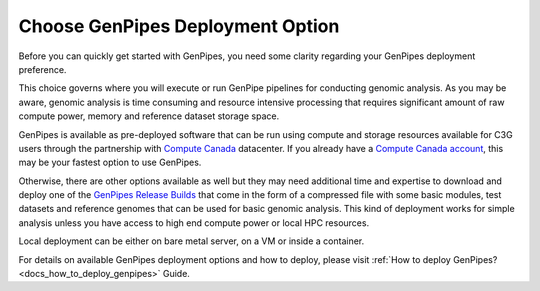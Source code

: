 .. _docs_choose_gp_dep:

Choose GenPipes Deployment Option
----------------------------------

Before you can quickly get started with GenPipes, you need some clarity regarding your GenPipes deployment preference.  

This choice governs where you will execute or run GenPipe pipelines for conducting genomic analysis. As you may be aware, genomic analysis is time consuming and resource intensive processing that requires significant amount of raw compute power, memory and reference dataset storage space.

GenPipes is available as pre-deployed software that can be run using compute and storage resources available for C3G users through the partnership with `Compute Canada`_ datacenter.  If you already have a `Compute Canada account`_, this may be your fastest option to use GenPipes.

Otherwise, there are other options available as well but they may need additional time and expertise to download and deploy one of the `GenPipes Release Builds`_ that come in the form of a compressed file with some basic modules, test datasets and reference genomes that can be used for basic genomic analysis.  This kind of deployment works for simple analysis unless you have access to high end compute power or local HPC resources.

Local deployment can be either on bare metal server, on a VM or inside a container.  

For details on available GenPipes deployment options and how to deploy, please visit :ref:`How to deploy GenPipes?<docs_how_to_deploy_genpipes>` Guide.

.. _Compute Canada: https://www.computecanada.ca
.. _Compute Canada account: https://ccdb.computecanada.ca/account_application
.. _GenPipes Release Builds: https://bitbucket.org/mugqic/genpipes/downloads/
